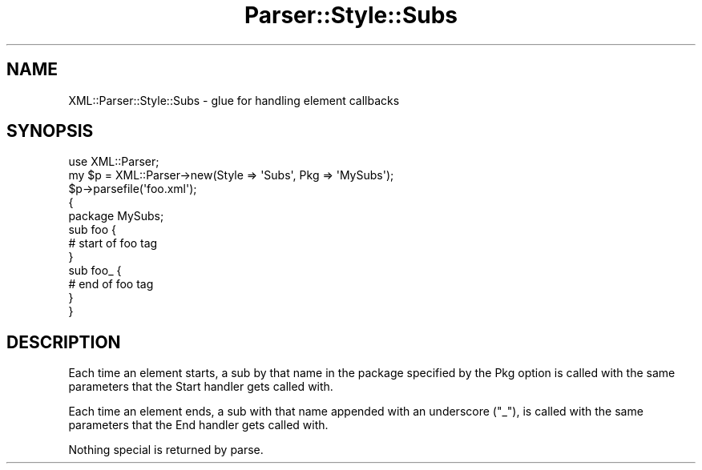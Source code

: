 .\" Automatically generated by Pod::Man 4.14 (Pod::Simple 3.42)
.\"
.\" Standard preamble:
.\" ========================================================================
.de Sp \" Vertical space (when we can't use .PP)
.if t .sp .5v
.if n .sp
..
.de Vb \" Begin verbatim text
.ft CW
.nf
.ne \\$1
..
.de Ve \" End verbatim text
.ft R
.fi
..
.\" Set up some character translations and predefined strings.  \*(-- will
.\" give an unbreakable dash, \*(PI will give pi, \*(L" will give a left
.\" double quote, and \*(R" will give a right double quote.  \*(C+ will
.\" give a nicer C++.  Capital omega is used to do unbreakable dashes and
.\" therefore won't be available.  \*(C` and \*(C' expand to `' in nroff,
.\" nothing in troff, for use with C<>.
.tr \(*W-
.ds C+ C\v'-.1v'\h'-1p'\s-2+\h'-1p'+\s0\v'.1v'\h'-1p'
.ie n \{\
.    ds -- \(*W-
.    ds PI pi
.    if (\n(.H=4u)&(1m=24u) .ds -- \(*W\h'-12u'\(*W\h'-12u'-\" christ 10 pitch
.    if (\n(.H=4u)&(1m=20u) .ds -- \(*W\h'-12u'\(*W\h'-8u'-\"  christ 12 pitch
.    ds L" ""
.    ds R" ""
.    ds C` ""
.    ds C' ""
'br\}
.el\{\
.    ds -- \|\(em\|
.    ds PI \(*p
.    ds L" ``
.    ds R" ''
.    ds C`
.    ds C'
'br\}
.\"
.\" Escape single quotes in literal strings from groff's Unicode transform.
.ie \n(.g .ds Aq \(aq
.el       .ds Aq '
.\"
.\" If the F register is >0, we'll generate index entries on stderr for
.\" titles (.TH), headers (.SH), subsections (.SS), items (.Ip), and index
.\" entries marked with X<> in POD.  Of course, you'll have to process the
.\" output yourself in some meaningful fashion.
.\"
.\" Avoid warning from groff about undefined register 'F'.
.de IX
..
.nr rF 0
.if \n(.g .if rF .nr rF 1
.if (\n(rF:(\n(.g==0)) \{\
.    if \nF \{\
.        de IX
.        tm Index:\\$1\t\\n%\t"\\$2"
..
.        if !\nF==2 \{\
.            nr % 0
.            nr F 2
.        \}
.    \}
.\}
.rr rF
.\" ========================================================================
.\"
.IX Title "Parser::Style::Subs 3"
.TH Parser::Style::Subs 3 "2019-09-24" "perl v5.34.0" "User Contributed Perl Documentation"
.\" For nroff, turn off justification.  Always turn off hyphenation; it makes
.\" way too many mistakes in technical documents.
.if n .ad l
.nh
.SH "NAME"
XML::Parser::Style::Subs \- glue for handling element callbacks
.SH "SYNOPSIS"
.IX Header "SYNOPSIS"
.Vb 3
\&  use XML::Parser;
\&  my $p = XML::Parser\->new(Style => \*(AqSubs\*(Aq, Pkg => \*(AqMySubs\*(Aq);
\&  $p\->parsefile(\*(Aqfoo.xml\*(Aq);
\&  
\&  {
\&    package MySubs;
\&    
\&    sub foo {
\&      # start of foo tag
\&    }
\&    
\&    sub foo_ {
\&      # end of foo tag
\&    }
\&  }
.Ve
.SH "DESCRIPTION"
.IX Header "DESCRIPTION"
Each time an element starts, a sub by that name in the package specified
by the Pkg option is called with the same parameters that the Start
handler gets called with.
.PP
Each time an element ends, a sub with that name appended with an underscore
(\*(L"_\*(R"), is called with the same parameters that the End handler gets called
with.
.PP
Nothing special is returned by parse.
